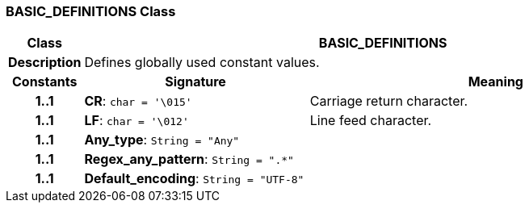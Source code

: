 === BASIC_DEFINITIONS Class

[cols="^1,3,5"]
|===
h|*Class*
2+^h|*BASIC_DEFINITIONS*

h|*Description*
2+a|Defines globally used constant values.

h|*Constants*
^h|*Signature*
^h|*Meaning*

h|*1..1*
|*CR*: `char{nbsp}={nbsp}'\015'`
a|Carriage return character.

h|*1..1*
|*LF*: `char{nbsp}={nbsp}'\012'`
a|Line feed character.

h|*1..1*
|*Any_type*: `String{nbsp}={nbsp}"Any"`
a|

h|*1..1*
|*Regex_any_pattern*: `String{nbsp}={nbsp}".&#42;"`
a|

h|*1..1*
|*Default_encoding*: `String{nbsp}={nbsp}"UTF-8"`
a|
|===
